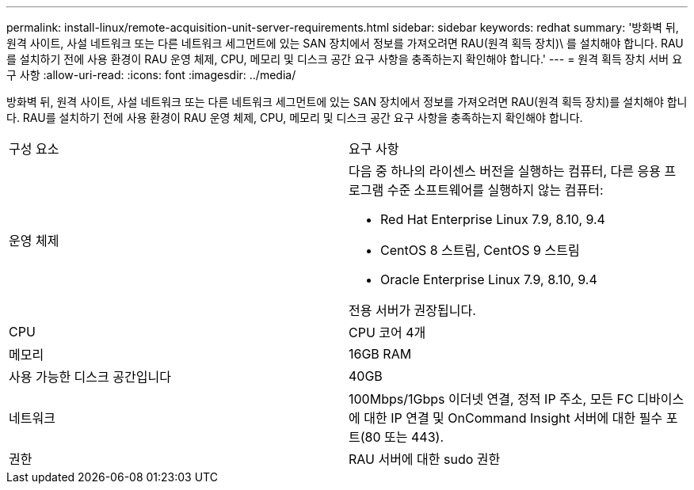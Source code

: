 ---
permalink: install-linux/remote-acquisition-unit-server-requirements.html 
sidebar: sidebar 
keywords: redhat 
summary: '방화벽 뒤, 원격 사이트, 사설 네트워크 또는 다른 네트워크 세그먼트에 있는 SAN 장치에서 정보를 가져오려면 RAU(원격 획득 장치)\ 를 설치해야 합니다. RAU를 설치하기 전에 사용 환경이 RAU 운영 체제, CPU, 메모리 및 디스크 공간 요구 사항을 충족하는지 확인해야 합니다.' 
---
= 원격 획득 장치 서버 요구 사항
:allow-uri-read: 
:icons: font
:imagesdir: ../media/


[role="lead"]
방화벽 뒤, 원격 사이트, 사설 네트워크 또는 다른 네트워크 세그먼트에 있는 SAN 장치에서 정보를 가져오려면 RAU(원격 획득 장치)를 설치해야 합니다. RAU를 설치하기 전에 사용 환경이 RAU 운영 체제, CPU, 메모리 및 디스크 공간 요구 사항을 충족하는지 확인해야 합니다.

|===


| 구성 요소 | 요구 사항 


 a| 
운영 체제
 a| 
다음 중 하나의 라이센스 버전을 실행하는 컴퓨터, 다른 응용 프로그램 수준 소프트웨어를 실행하지 않는 컴퓨터:

* Red Hat Enterprise Linux 7.9, 8.10, 9.4
* CentOS 8 스트림, CentOS 9 스트림
* Oracle Enterprise Linux 7.9, 8.10, 9.4


전용 서버가 권장됩니다.



 a| 
CPU
 a| 
CPU 코어 4개



 a| 
메모리
 a| 
16GB RAM



 a| 
사용 가능한 디스크 공간입니다
 a| 
40GB



 a| 
네트워크
 a| 
100Mbps/1Gbps 이더넷 연결, 정적 IP 주소, 모든 FC 디바이스에 대한 IP 연결 및 OnCommand Insight 서버에 대한 필수 포트(80 또는 443).



 a| 
권한
 a| 
RAU 서버에 대한 sudo 권한

|===